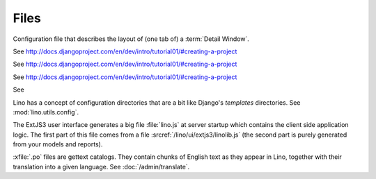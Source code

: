 Files
=====

.. xfile:: .dtl

Configuration file that describes the layout of (one tab of) a :term:`Detail Window`.

.. xfile:: settings.py

See http://docs.djangoproject.com/en/dev/intro/tutorial01/#creating-a-project

.. xfile:: urls.py

See http://docs.djangoproject.com/en/dev/intro/tutorial01/#creating-a-project

.. xfile:: manage.py

See http://docs.djangoproject.com/en/dev/intro/tutorial01/#creating-a-project

.. xfile:: media

See 

.. xfile:: config

Lino has a concept of configuration directories that are a bit like 
Django's `templates` directories.
See :mod:`lino.utils.config`.

.. xfile:: linolib.js
.. xfile:: lino.js

The ExtJS3 user interface generates a big file :file:`lino.js` at server startup which 
contains the client side application logic. 
The first part of this file comes from
a file :srcref:`/lino/ui/extjs3/linolib.js` 
(the second part is purely generated from your models and reports).


.. xfile:: .po

:xfile:`.po` files are gettext catalogs. 
They contain chunks of English text as they appear in Lino, 
together with their translation into a given language.
See :doc:`/admin/translate`.


